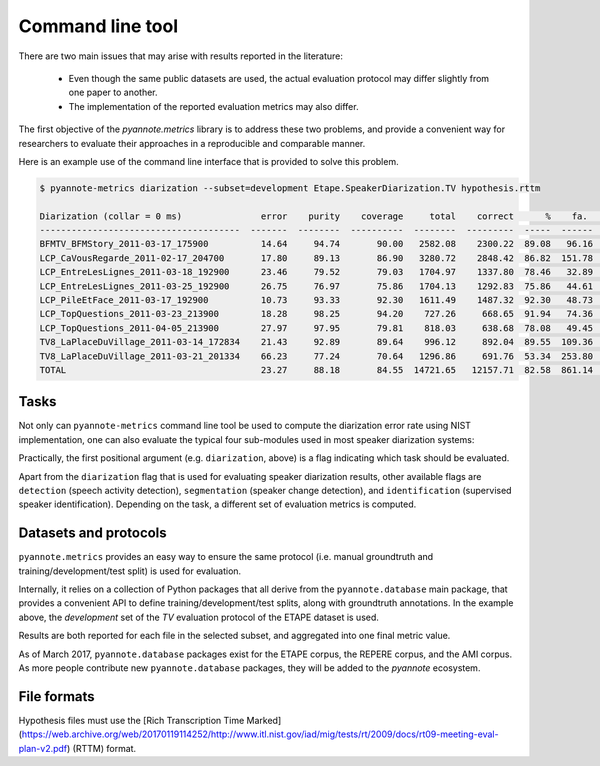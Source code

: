 #################
Command line tool
#################

There are two main issues that may arise with results reported in the literature:

 * Even though the same public datasets are used, the actual evaluation protocol may differ slightly from one paper to another.
 * The implementation of the reported evaluation metrics may also differ.

The first objective of the `pyannote.metrics` library is to address these two problems, and provide a convenient way for researchers to evaluate their approaches in a reproducible and comparable manner.

Here is an example use of the command line interface that is provided to solve this problem.

.. code-block:: bash

    $ pyannote-metrics diarization --subset=development Etape.SpeakerDiarization.TV hypothesis.rttm

    Diarization (collar = 0 ms)               error    purity    coverage     total    correct      %    fa.      %    miss.     %    conf.      %
    --------------------------------------  -------  --------  ----------  --------  ---------  -----  ------  -----  -------  ----  -------  -----
    BFMTV_BFMStory_2011-03-17_175900          14.64     94.74       90.00   2582.08    2300.22  89.08   96.16   3.72    80.14  3.10   201.72   7.81
    LCP_CaVousRegarde_2011-02-17_204700       17.80     89.13       86.90   3280.72    2848.42  86.82  151.78   4.63   208.29  6.35   224.01   6.83
    LCP_EntreLesLignes_2011-03-18_192900      23.46     79.52       79.03   1704.97    1337.80  78.46   32.89   1.93   157.14  9.22   210.03  12.32
    LCP_EntreLesLignes_2011-03-25_192900      26.75     76.97       75.86   1704.13    1292.83  75.86   44.61   2.62   158.38  9.29   252.92  14.84
    LCP_PileEtFace_2011-03-17_192900          10.73     93.33       92.30   1611.49    1487.32  92.30   48.73   3.02    55.49  3.44    68.67   4.26
    LCP_TopQuestions_2011-03-23_213900        18.28     98.25       94.20    727.26     668.65  91.94   74.36  10.22    16.41  2.26    42.20   5.80
    LCP_TopQuestions_2011-04-05_213900        27.97     97.95       79.81    818.03     638.68  78.08   49.45   6.04    17.46  2.13   161.89  19.79
    TV8_LaPlaceDuVillage_2011-03-14_172834    21.43     92.89       89.64    996.12     892.04  89.55  109.36  10.98    11.80  1.18    92.28   9.26
    TV8_LaPlaceDuVillage_2011-03-21_201334    66.23     77.24       70.64   1296.86     691.76  53.34  253.80  19.57    29.16  2.25   575.95  44.41
    TOTAL                                     23.27     88.18       84.55  14721.65   12157.71  82.58  861.14   5.85   734.28  4.99  1829.67  12.43


Tasks
-----

Not only can ``pyannote-metrics`` command line tool be used to compute the diarization error rate using NIST implementation, one can also evaluate the typical four sub-modules used in  most speaker diarization systems:

.. image:: images/pipeline.png

Practically, the first positional argument (e.g. ``diarization``, above) is a flag indicating which task should be evaluated.

Apart from the ``diarization`` flag that is used for evaluating speaker diarization results, other available flags are ``detection`` (speech activity detection), ``segmentation`` (speaker change detection), and ``identification`` (supervised speaker identification).
Depending on the task, a different set of evaluation metrics is computed.

Datasets and protocols
----------------------

``pyannote.metrics`` provides an easy way to ensure the same protocol (i.e. manual groundtruth and training/development/test split) is used for evaluation.

Internally, it relies on a collection of Python packages that all derive from the ``pyannote.database`` main package, that provides a convenient API to define training/development/test splits, along with groundtruth annotations.
In the example above, the `development` set of the `TV` evaluation protocol of the ETAPE dataset is used.

Results are both reported for each file in the selected subset, and aggregated into one final metric value.

As of March 2017, ``pyannote.database`` packages exist for the ETAPE corpus, the REPERE corpus, and the AMI corpus. As more people contribute new ``pyannote.database`` packages, they will be added to the `pyannote` ecosystem.

File formats
------------

Hypothesis files must use the [Rich Transcription Time Marked](https://web.archive.org/web/20170119114252/http://www.itl.nist.gov/iad/mig/tests/rt/2009/docs/rt09-meeting-eval-plan-v2.pdf) (RTTM) format.
